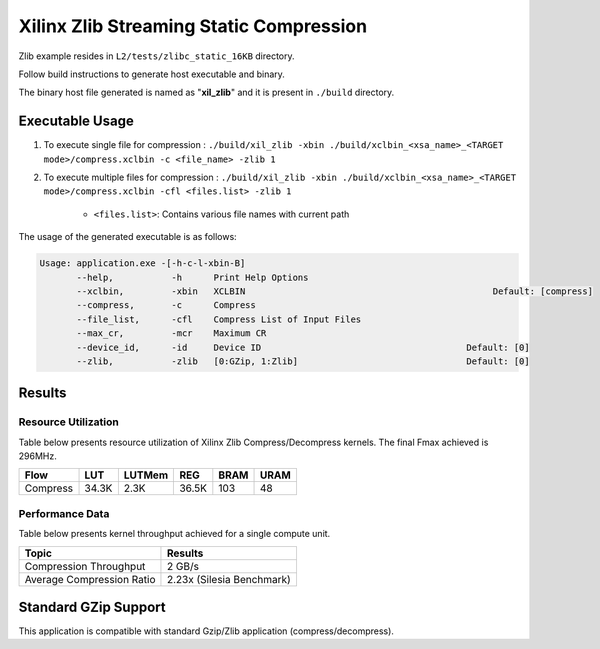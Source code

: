 ========================================
Xilinx Zlib Streaming Static Compression
========================================

Zlib example resides in ``L2/tests/zlibc_static_16KB`` directory. 

Follow build instructions to generate host executable and binary.

The binary host file generated is named as "**xil_zlib**" and it is present in ``./build`` directory.

Executable Usage
----------------

1. To execute single file for compression 	    : ``./build/xil_zlib -xbin ./build/xclbin_<xsa_name>_<TARGET mode>/compress.xclbin -c <file_name> -zlib 1``
2. To execute multiple files for compression    : ``./build/xil_zlib -xbin ./build/xclbin_<xsa_name>_<TARGET mode>/compress.xclbin -cfl <files.list> -zlib 1``

	- ``<files.list>``: Contains various file names with current path

The usage of the generated executable is as follows:

.. code-block:: bash
 
   Usage: application.exe -[-h-c-l-xbin-B]
          --help,           -h      Print Help Options
          --xclbin,         -xbin   XCLBIN                                               Default: [compress]
          --compress,       -c      Compress
          --file_list,      -cfl    Compress List of Input Files
          --max_cr,         -mcr    Maximum CR    
          --device_id,      -id     Device ID                                       Default: [0]
          --zlib,           -zlib   [0:GZip, 1:Zlib]                                Default: [0]

Results
-------

Resource Utilization 
~~~~~~~~~~~~~~~~~~~~~

Table below presents resource utilization of Xilinx Zlib Compress/Decompress
kernels. The final Fmax achieved is 296MHz.


========== ===== ====== ===== ===== ===== 
Flow       LUT   LUTMem REG   BRAM  URAM 
========== ===== ====== ===== ===== ===== 
Compress   34.3K 2.3K   36.5K 103   48    
========== ===== ====== ===== ===== ===== 

Performance Data
~~~~~~~~~~~~~~~~

Table below presents kernel throughput achieved for a single compute
unit. 

============================= =========================
Topic                         Results
============================= =========================
Compression Throughput        2 GB/s
Average Compression Ratio     2.23x (Silesia Benchmark)
============================= =========================

Standard GZip Support
---------------------

This application is compatible with standard Gzip/Zlib application (compress/decompress).  
